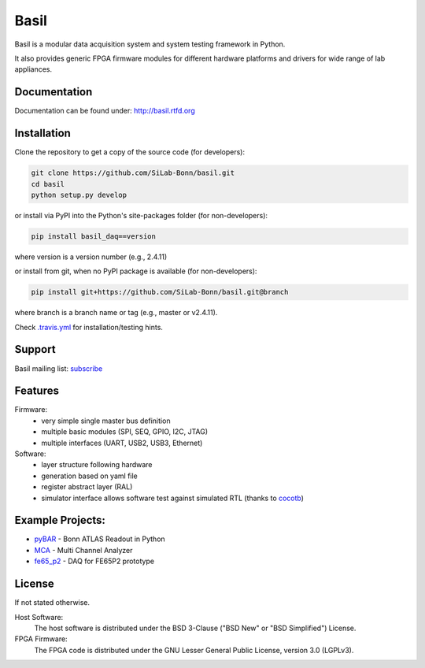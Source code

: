 ===============================================
Basil
===============================================

|travis-status|  |rtd-status|  |landscape-status|  |Gitter-status|

.. |travis-status| image:: https://travis-ci.org/SiLab-Bonn/basil.svg?branch=master
    :target: https://travis-ci.org/SiLab-Bonn/basil
    :alt: Build status

.. |rtd-status| image:: https://readthedocs.org/projects/basil/badge/?version=latest
    :target: http://basil.rtfd.org
    :alt: Documentation

.. |landscape-status| image:: https://landscape.io/github/SiLab-Bonn/basil/master/landscape.svg?style=flat
   :target: https://landscape.io/github/SiLab-Bonn/basil/master
   :alt: Code Health

.. |Gitter-status| image:: https://badges.gitter.im/Join%20Chat.svg
   :target: https://gitter.im/SiLab-Bonn/basil?utm_source=badge&utm_medium=badge&utm_campaign=pr-badge
   :alt: Gitter

Basil is a modular data acquisition system and system testing framework in Python.

It also provides generic FPGA firmware modules for different hardware platforms and drivers for wide range of lab appliances.

Documentation
=============

Documentation can be found under: http://basil.rtfd.org

Installation
============

Clone the repository to get a copy of the source code (for developers):

.. code-block:: bash

    git clone https://github.com/SiLab-Bonn/basil.git
    cd basil
    python setup.py develop

or install via PyPI into the Python's site-packages folder (for non-developers):

.. code-block:: bash

    pip install basil_daq==version

where version is a version number (e.g., 2.4.11)

or install from git, when no PyPI package is available (for non-developers):

.. code-block:: bash

    pip install git+https://github.com/SiLab-Bonn/basil.git@branch

where branch is a branch name or tag (e.g., master or v2.4.11).

Check `.travis.yml <.travis.yml>`_ for installation/testing hints.

Support
=======

Basil mailing list: `subscribe <https://e-groups.cern.ch/e-groups/EgroupsSubscription.do?egroupName=basil-devel>`_

Features
============
Firmware:
  - very simple single master bus definition
  - multiple basic modules (SPI, SEQ, GPIO, I2C, JTAG)
  - multiple interfaces (UART, USB2, USB3, Ethernet)
Software:
  - layer structure following hardware
  - generation based on yaml file
  - register abstract layer (RAL)
  - simulator interface allows software test against simulated RTL (thanks to `cocotb <https://github.com/potentialventures/cocotb>`_)

Example Projects:
=================
- `pyBAR <https://github.com/SiLab-Bonn/pyBAR>`_ - Bonn ATLAS Readout in Python
- `MCA <https://github.com/SiLab-Bonn/MCA>`_ - Multi Channel Analyzer
- `fe65_p2 <https://github.com/SiLab-Bonn/fe65_p2>`_ - DAQ for FE65P2 prototype

License
============

If not stated otherwise.

Host Software:
  The host software is distributed under the BSD 3-Clause ("BSD New" or "BSD Simplified") License.

FPGA Firmware:
  The FPGA code is distributed under the GNU Lesser General Public License, version 3.0 (LGPLv3).
